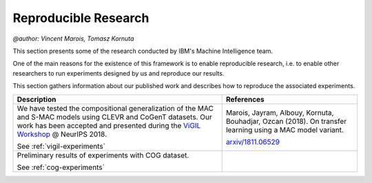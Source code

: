 Reproducible Research
==================================================
`@author: Vincent Marois, Tomasz Kornuta`

This section presents some of the research conducted by IBM's Machine Intelligence team.

One of the main reasons for the existence of this framework is to enable reproducible research, \
i.e. to enable other researchers to run experiments designed by us and reproduce our results.

This section gathers information about our published work and describes how to reproduce the associated experiments.

+------------------------------+---------------------+
|    Description               |    References       |
+==============================+=====================+
| |vigil_decription|           | |vigil_reference|   |
|                              |                     |
| See :ref:`vigil-experiments` | `arxiv/1811.06529`_ |
+------------------------------+---------------------+
| |cog_decription|             |                     |
|                              |                     |
| See :ref:`cog-experiments`   |                     |
+------------------------------+---------------------+

.. |vigil_decription| replace:: We have tested the compositional generalization of the MAC and S-MAC models using  CLEVR and CoGenT datasets. Our work has been accepted and presented during the `ViGIL Workshop`_ @ NeurIPS 2018.

.. |vigil_reference| replace::  Marois, Jayram, Albouy, Kornuta, Bouhadjar, Ozcan (2018). On transfer learning using a MAC model variant.

.. |cog_decription| replace:: Preliminary results of experiments with COG dataset.

.. _ViGIL Workshop: https://nips2018vigil.github.io/
.. _arxiv/1811.06529: https://arxiv.org/abs/1811.06529